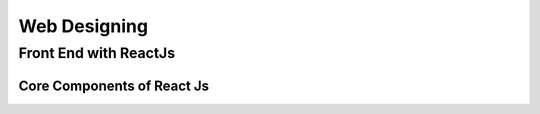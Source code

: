 *****
Web Designing
*****

Front End with ReactJs
########

Core Components of React Js
*********

+-----+-----+-----+
| HTML| CSS | JavaScript|
+-----+-----+-----+
